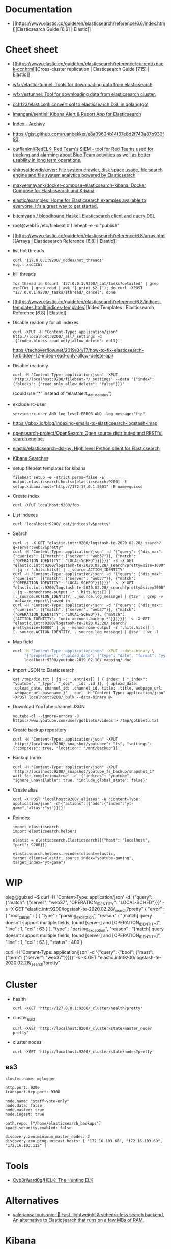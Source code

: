
* Documentation

- [[https://www.elastic.co/guide/en/elasticsearch/reference/6.6/index.html][Elasticsearch Guide [6.6] | Elastic]]

* Cheet sheet

- [[https://www.elastic.co/guide/en/elasticsearch/reference/current/xpack-ccr.html][Cross-cluster replication | Elasticsearch Guide [7.15] | Elastic]]
- [[https://github.com/wfxr/elastic-tunnel][wfxr/elastic-tunnel: Tools for downloading data from elasticsearch]]
- [[https://github.com/wfxr/estunnel][wfxr/estunnel: Tool for downloading data from elasticsearch cluster.]]

- [[https://github.com/cch123/elasticsql][cch123/elasticsql: convert sql to elasticsearch DSL in golang(go)]]

- [[https://github.com/lmangani/sentinl][lmangani/sentinl: Kibana Alert & Report App for Elasticsearch]]

- [[https://archivy.github.io/][Index - Archivy]]

- https://gist.github.com/ruanbekker/e8a09604b14f37e8d2f743a87b930f93

- [[https://github.com/outflanknl/RedELK/][outflanknl/RedELK: Red Team's SIEM - tool for Red Teams used for tracking and alarming about Blue Team activities as well as better usability in long term operations.]]

- [[https://github.com/shirosaidev/diskover][shirosaidev/diskover: File system crawler, disk space usage, file search engine and file system analytics powered by Elasticsearch]]

- [[https://github.com/maxyermayank/docker-compose-elasticsearch-kibana][maxyermayank/docker-compose-elasticsearch-kibana: Docker Compose for Elasticsearch and Kibana]]

- [[https://github.com/elastic/examples][elastic/examples: Home for Elasticsearch examples available to everyone. It's a great way to get started.]] 

- [[https://github.com/bitemyapp/bloodhound][bitemyapp / bloodhound Haskell Elasticsearch client and query DSL]]

- root@web15 /etc/filebeat # filebeat -e -d "publish"

- [[https://www.elastic.co/guide/en/elasticsearch/reference/6.8/array.html][Arrays | Elasticsearch Reference [6.8] | Elastic]]

- list hot threads
  : curl '127.0.0.1:9200/_nodes/hot_threads'
  : e.g.: xsdCCWz

- kill threads
  : for thread in $(curl '127.0.0.1:9200/_cat/tasks?detailed' | grep xsdCCWz | grep read | awk '{ print $2 }'); do curl -XPOST "127.0.0.1:9200/_tasks/$thread/_cancel"; done

- [[https://www.elastic.co/guide/en/elasticsearch/reference/6.8/indices-templates.html#indices-templates][Index Templates | Elasticsearch Reference [6.8] | Elastic]]

- Disable readonly for all indexes
  : curl -XPUT -H "Content-Type: application/json" http://localhost:9200/_all/_settings -d '{"index.blocks.read_only_allow_delete": null}'
  https://techoverflow.net/2019/04/17/how-to-fix-elasticsearch-forbidden-12-index-read-only-allow-delete-api/

- Disable readonly
  : curl -H 'Content-Type: application/json' -XPUT 'http://localhost:9200/filebeat-*/_settings' --data '{"index":{"blocks": {"read_only_allow_delete": "false"}}}'
  (could use “*” instead of “elastalert_status_status”)

- exclude rc-user
  : service:rc-user AND log_level:ERROR AND -log_message:"ftp"

- https://qbox.io/blog/indexing-emails-to-elasticsearch-logstash-imap

- [[https://github.com/opensearch-project/OpenSearch][opensearch-project/OpenSearch: Open source distributed and RESTful search engine.]]

- [[https://github.com/elastic/elasticsearch-dsl-py][elastic/elasticsearch-dsl-py: High level Python client for Elasticsearch]]

- [[https://youtu.be/HSXuGU6f0yo][Kibana Searches]]

- setup filebeat templates for kibana
  : filebeat setup -e -strict.perms=false -E output.elasticsearch.hosts=[elasticsearch:9200] -E setup.kibana.host="http://172.17.0.1:5601" -E name=guixsd

- Create index
  : curl -XPUT localhost:9200/foo

- List indexes
  : curl 'localhost:9200/_cat/indices?v&pretty'

- Search
  : curl -s -X GET "elastic.intr:9200/logstash-te-2020.02.28/_search?q=server:web37&pretty"
  : curl -H 'Content-Type: application/json' -d '{"query": {"dis_max": {"queries": [{"match": {"server": "web37"}}, {"match": {"OPERATION_IDENTITY": "LOCAL-SCHED"}}]}}}' -s -X GET "elastic.intr:9200/logstash-te-2020.02.28/_search?pretty&size=1000" | jq -r '.hits.hits[] | ._source.ACTION_IDENTITY'
  : curl -H 'Content-Type: application/json' -d '{"query": {"dis_max": {"queries": [{"match": {"server": "web37"}}, {"match": {"OPERATION_IDENTITY": "LOCAL-SCHED"}}]}}}' -s -X GET "elastic.intr:9200/logstash-te-2020.02.28/_search?pretty&size=2000" | jq --monochrome-output -r '.hits.hits[] | [._source.ACTION_IDENTITY, ._source.log_message] | @tsv' | grep -v 'malware_report\|saved in'
  : curl -H 'Content-Type: application/json' -d '{"query": {"dis_max": {"queries": [{"match": {"server": "web37"}}, {"match": {"OPERATION_IDENTITY": "LOCAL-SCHED"}}, {"match": {"ACTION_IDENTITY": "unix-account.backup.*"}}]}}}' -s -X GET "elastic.intr:9200/logstash-te-2020.02.28/_search?pretty&size=10000" | jq --monochrome-output -r '.hits.hits[] | [._source.ACTION_IDENTITY, ._source.log_message] | @tsv' | wc -l

- Map field
  #+BEGIN_SRC sh
    curl -H "Content-Type: application/json" -XPUT --data-binary \
         '{"properties": {"upload_date": {"type": "date", "format": "yyyyMMdd"}, "title": {"type": "text", "fields":{"keyword":{"type":"keyword","ignore_above":256}}}}}' \
         localhost:9200/youtube-2019.02.10/_mapping/_doc
  #+END_SRC

- Import JSON to Elasticsearch
  : cat /tmp/dio.txt | jq -c '.entries[] | { index: { "_index": "youtube", "_type": "_doc", _id: .id }}, { upload_date: .upload_date, channel_id: .channel_id, title: .title, webpage_url: .webpage_url_basename }' | curl -H "Content-Type: application/json" -XPOST localhost:9200/_bulk --data-binary @-

- Download YouTube channel JSON
  : youtube-dl --ignore-errors -J https://www.youtube.com/user/gotbletu/videos > /tmp/gotbletu.txt

- Create backup repository
  : curl -H "Content-Type: application/json" -XPUT 'http://localhost:9200/_snapshot/youtubee": "fs", "settings": {"compress": true, "location": "/mnt/backup"}}'

- Backup Index 
  : curl -H "Content-Type: application/json" -XPUT 'http://localhost:9200/_snapshot/youtube_fs_backup/snapshot_1?wait_for_completion=true' -d '{"indices": "youtube", "ignore_unavailable": true, "include_global_state": false}'

- Create alias
  : curl -X POST "localhost:9200/_aliases" -H 'Content-Type: application/json' -d'{"actions":[{"add":{"index":"yt-game","alias":"yt"}}]}'

- Reindex
  #+begin_example
    import elasticsearch
    import elasticsearch.helpers

    elastic = elasticsearch.Elasticsearch([{"host": "localhost", "port": 9200}])

    elasticsearch.helpers.reindex(client=elastic, target_client=elastic, source_index="youtube-gaming", target_index="yt-game")
  #+end_example
  
* WIP

oleg@guixsd ~$ curl -H 'Content-Type: application/json' -d '{"query": {"match": {"server": "web37", "OPERATION_IDENTITY": "LOCAL-SCHED"}}}' -s -X GET "elastic.intr:9200/logstash-te-2020.02.28/_search?pretty" 
{
  "error" : {
    "root_cause" : [
      {
        "type" : "parsing_exception",
        "reason" : "[match] query doesn't support multiple fields, found [server] and [OPERATION_IDENTITY]",
        "line" : 1,
        "col" : 63
      }
    ],
    "type" : "parsing_exception",
    "reason" : "[match] query doesn't support multiple fields, found [server] and [OPERATION_IDENTITY]",
    "line" : 1,
    "col" : 63
  },
  "status" : 400
}

curl -H 'Content-Type: application/json' -d '{"query": {"bool": {"must": {"term": {"server": "web37"}}}}}' -s -X GET "elastic.intr:9200/logstash-te-2020.02.28/_search?pretty" 

* Cluster

- health
  : curl -XGET 'http://127.0.0.1:9200/_cluster/health?pretty'

- cluster_uuid
  : curl -XGET 'http://localhost:9200/_cluster/state/master_node?pretty'

- cluster nodes
  : curl -XGET 'http://localhost:9200/_cluster/state/nodes?pretty'

** es3
#+begin_example
  cluster.name: mjlogger

  http.port: 9200
  transport.tcp.port: 9300

  node.name: "staff-vote-only"
  node.data: false
  node.master: true
  node.ingest: true

  path.repo: ["/home/elasticsearch_backups"]
  xpack.security.enabled: false

  discovery.zen.minimum_master_nodes: 2
  discovery.zen.ping.unicast.hosts: [ "172.16.103.68", "172.16.103.69", "172.16.103.112" ]
#+end_example

* Tools

- [[https://github.com/Cyb3rWard0g/HELK][Cyb3rWard0g/HELK: The Hunting ELK]]

* Alternatives

- [[https://github.com/valeriansaliou/sonic][valeriansaliou/sonic: 🦔 Fast, lightweight & schema-less search backend. An alternative to Elasticsearch that runs on a few MBs of RAM.]]

* Kibana
- [[https://habr.com/ru/company/citymobil/blog/521802/][Создание Dashboard в Kibana для мониторинга логов / Блог компании Ситимобил / Хабр]]
